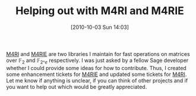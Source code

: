 #+TITLE: Helping out with M4RI and M4RIE
#+POSTID: 217
#+DATE: [2010-10-03 Sun 14:03]
#+OPTIONS: toc:nil num:nil todo:nil pri:nil tags:nil ^:nil TeX:nil
#+CATEGORY: m4ri, sage
#+TAGS: 

[[http://m4ri.sagemath.org/index.html][M4RI]] and [[http://m4ri.sagemath.org/index.html][M4RIE]] are two libraries I maintain for fast operations on matrices over $\mathbb{F}_2$ and $\mathbb{F}_{2\^e}$ respectively. I was just asked by a fellow Sage developer whether I could provide some ideas for how to contribute. Thus, I created some enhancement tickets for [[http://bitbucket.org/malb/m4rie/issues?status=new&status=open][M4RIE]] and updated some tickets for [[http://bitbucket.org/malb/m4ri/issues?status=new&status=open][M4RI]]. Let me know if anything is unclear, if you can think of other projects and if you want to help out which would be greatly appreciated.



